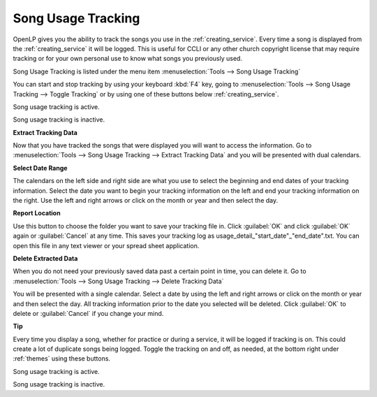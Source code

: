 .. _song_usage:

Song Usage Tracking
===================

OpenLP gives you the ability to track the songs you use in the 
:ref:`creating_service`. Every time a song is displayed from the 
:ref:`creating_service` it will be logged. This is useful for CCLI or any other
church copyright license that may require tracking or for your own personal use 
to know what songs you previously used. 

Song Usage Tracking is listed under the menu item 
:menuselection:`Tools --> Song Usage Tracking`

.. image:: pics/songusage.png

You can start and stop tracking by using your keyboard :kbd:`F4` key, going to 
:menuselection:`Tools --> Song Usage Tracking --> Toggle Tracking` or by using
one of these buttons below :ref:`creating_service`.

|song_active| Song usage tracking is active.

|song_inactive| Song usage tracking is inactive.

**Extract Tracking Data** 

Now that you have tracked the songs that were displayed you will want to access 
the information. Go to 
:menuselection:`Tools --> Song Usage Tracking --> Extract Tracking Data` and you 
will be presented with dual calendars.

.. image:: pics/songusagereport.png

**Select Date Range**

The calendars on the left side and right side are what you use to select the 
beginning and end dates of your tracking information. Select the date you want 
to begin your tracking information on the left and end your tracking information 
on the right. Use the left and right arrows or click on the month or year and 
then select the day. 

**Report Location**

|file_open| Use this button to choose the folder you want to save your tracking
file in. Click :guilabel:`OK` and click :guilabel:`OK` again or 
:guilabel:`Cancel` at any time. This saves your tracking log as \usage_detail_"start_date"_"end_date".txt. You can open this file in any text 
viewer or your spread sheet application.

**Delete Extracted Data**

When you do not need your previously saved data past a certain point in time, 
you can delete it. Go to
:menuselection:`Tools --> Song Usage Tracking --> Delete Tracking Data`  

.. image:: pics/songusagedelete.png

You will be presented with a single calendar. Select a date by using the left 
and right arrows or click on the month or year and then select the day. All 
tracking information prior to the date you selected will be deleted. Click 
:guilabel:`OK` to delete or :guilabel:`Cancel` if you change your mind.

**Tip**

Every time you display a song, whether for practice or during a service, it will
be logged if tracking is on. This could create a lot of duplicate songs being 
logged. Toggle the tracking on and off, as needed, at the bottom right under 
:ref:`themes` using these buttons.

|song_active| Song usage tracking is active.

|song_inactive| Song usage tracking is inactive.

.. These are all the image templates that are used in this page.

.. |SONG_ACTIVE| image:: pics/song_usage_active.png

.. |SONG_INACTIVE| image:: pics/song_usage_inactive.png

.. |FILE_OPEN| image:: pics/service_open.png
